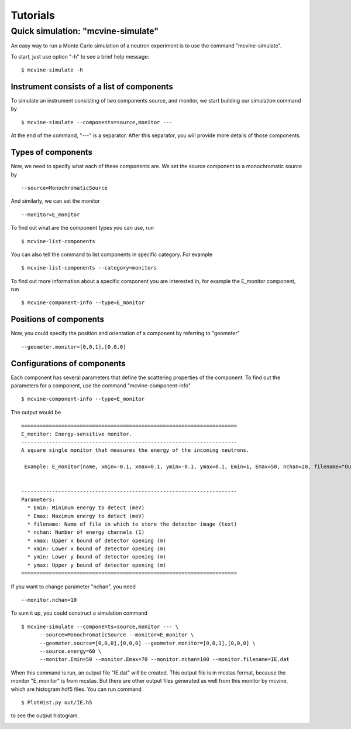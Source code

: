 .. _tutorials:

Tutorials
=========


Quick simulation: "mcvine-simulate"
-----------------------------------

An easy way to run a Monte Carlo simulation of a neutron experiment
is to use the command "mcvine-simulate".

To start, just use option "-h" to see a brief help message::

 $ mcvine-simulate -h

Instrument consists of a list of components
^^^^^^^^^^^^^^^^^^^^^^^^^^^^^^^^^^^^^^^^^^^

To simulate an instrument consisting of two components source, and monitor, we
start building our simulation command by ::

 $ mcvine-simulate --components=source,monitor ---

At the end of the command, "---" is a separator. After this separator, you will
provide more details of those components.

Types of components
^^^^^^^^^^^^^^^^^^^
Now, we need to specify what each of these components are.
We set the source component to a monochromatic source by ::

 --source=MonochromaticSource

And similarly, we can set the monitor ::

 --monitor=E_monitor

To find out what are the component types you can use, run ::

 $ mcvine-list-components

You can also tell the command to list components in specific category. For example ::

 $ mcvine-list-components --category=monitors

To find out more information about a specific component you are interested in, for example
the E_monitor component, run ::

 $ mcvine-component-info --type=E_monitor


Positions of components
^^^^^^^^^^^^^^^^^^^^^^^
Now, you could specify the position and orientation of a component by referring to "geometer" ::

 --geometer.monitor=[0,0,1],[0,0,0]


Configurations of components
^^^^^^^^^^^^^^^^^^^^^^^^^^^^
Each component has several parameters that define the scattering properties of the
component. To find out the parameters for a component, use the command 
"mcvine-component-info" ::

 $ mcvine-component-info --type=E_monitor

The output would be ::

  ======================================================================
  E_monitor: Energy-sensitive monitor.
  ----------------------------------------------------------------------
  A square single monitor that measures the energy of the incoming neutrons.
  
   Example: E_monitor(name, xmin=-0.1, xmax=0.1, ymin=-0.1, ymax=0.1, Emin=1, Emax=50, nchan=20, filename="Output.nrj")

   
  ----------------------------------------------------------------------
  Parameters:
    * Emin: Minimum energy to detect (meV) 
    * Emax: Maximum energy to detect (meV) 
    * filename: Name of file in which to store the detector image (text) 
    * nchan: Number of energy channels (1) 
    * xmax: Upper x bound of detector opening (m) 
    * xmin: Lower x bound of detector opening (m) 
    * ymin: Lower y bound of detector opening (m) 
    * ymax: Upper y bound of detector opening (m) 
  ======================================================================


If you want to change parameter "nchan", you need ::

 --monitor.nchan=10

To sum it up, you could construct a simulation command ::
  
  $ mcvine-simulate --components=source,monitor --- \
        --source=MonochromaticSource --monitor=E_monitor \
	--geometer.source=[0,0,0],[0,0,0] --geometer.monitor=[0,0,1],[0,0,0] \
	--source.energy=60 \
	--monitor.Emin=50 --monitor.Emax=70 --monitor.nchan=100 --monitor.filename=IE.dat 
  
When this command is run, an output file "IE.dat" will be created.
This output file is in mcstas format, because the monitor "E_monitor" is 
from mcstas.
But there are other output files generated as well from this monitor
by mcvine, which are histogram hdf5 files.
You can run command ::

  $ PlotHist.py out/IE.h5

to see the output histogram.

.. image:: /screenshots/I(E).png
   :width: 400

